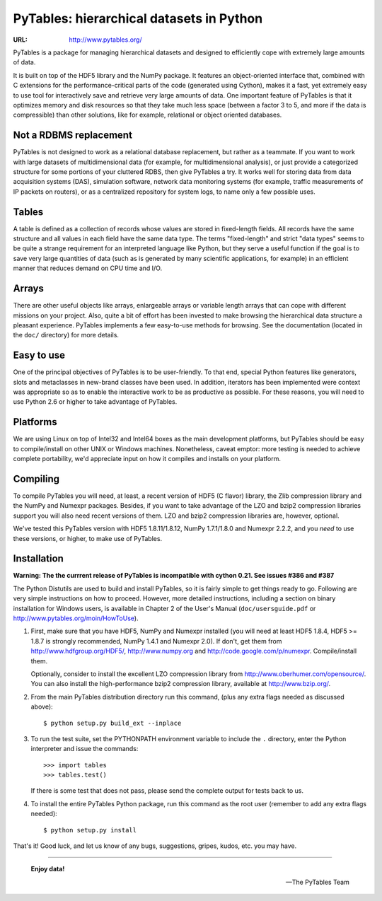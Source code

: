 ===========================================
 PyTables: hierarchical datasets in Python
===========================================

:URL: http://www.pytables.org/


PyTables is a package for managing hierarchical datasets and designed
to efficiently cope with extremely large amounts of data.

It is built on top of the HDF5 library and the NumPy package. It
features an object-oriented interface that, combined with C extensions
for the performance-critical parts of the code (generated using
Cython), makes it a fast, yet extremely easy to use tool for
interactively save and retrieve very large amounts of data. One
important feature of PyTables is that it optimizes memory and disk
resources so that they take much less space (between a factor 3 to 5,
and more if the data is compressible) than other solutions, like for
example, relational or object oriented databases.

Not a RDBMS replacement
-----------------------

PyTables is not designed to work as a relational database replacement,
but rather as a teammate. If you want to work with large datasets of
multidimensional data (for example, for multidimensional analysis), or
just provide a categorized structure for some portions of your
cluttered RDBS, then give PyTables a try. It works well for storing
data from data acquisition systems (DAS), simulation software, network
data monitoring systems (for example, traffic measurements of IP
packets on routers), or as a centralized repository for system logs,
to name only a few possible uses.

Tables
------

A table is defined as a collection of records whose values are stored
in fixed-length fields. All records have the same structure and all
values in each field have the same data type. The terms "fixed-length"
and strict "data types" seems to be quite a strange requirement for an
interpreted language like Python, but they serve a useful function if
the goal is to save very large quantities of data (such as is
generated by many scientific applications, for example) in an
efficient manner that reduces demand on CPU time and I/O.

Arrays
------

There are other useful objects like arrays, enlargeable arrays or
variable length arrays that can cope with different missions on your
project. Also, quite a bit of effort has been invested to make
browsing the hierarchical data structure a pleasant
experience. PyTables implements a few easy-to-use methods for
browsing. See the documentation (located in the ``doc/`` directory)
for more details.

Easy to use
-----------

One of the principal objectives of PyTables is to be user-friendly.
To that end, special Python features like generators, slots and
metaclasses in new-brand classes have been used. In addition,
iterators has been implemented were context was appropriate so as to
enable the interactive work to be as productive as possible. For these
reasons, you will need to use Python 2.6 or higher to take advantage of
PyTables.

Platforms
---------

We are using Linux on top of Intel32 and Intel64 boxes as the main
development platforms, but PyTables should be easy to compile/install
on other UNIX or Windows machines.  Nonetheless, caveat emptor: more
testing is needed to achieve complete portability, we'd appreciate
input on how it compiles and installs on your platform.

Compiling
---------

To compile PyTables you will need, at least, a recent version of HDF5
(C flavor) library, the Zlib compression library and the NumPy and
Numexpr packages. Besides, if you want to take advantage of the LZO
and bzip2 compression libraries support you will also need recent
versions of them. LZO and bzip2 compression libraries are, however,
optional.

We've tested this PyTables version with HDF5 1.8.11/1.8.12, NumPy 1.7.1/1.8.0
and Numexpr 2.2.2, and you *need* to use these versions, or higher, to
make use of PyTables.

Installation
------------
**Warning:  The the currrent release of PyTables is incompatible with cython 0.21.  See issues #386 and #387**

The Python Distutils are used to build and install PyTables, so it is
fairly simple to get things ready to go. Following are very simple
instructions on how to proceed. However, more detailed instructions,
including a section on binary installation for Windows users, is
available in Chapter 2 of the User's Manual (``doc/usersguide.pdf`` or
http://www.pytables.org/moin/HowToUse).

1. First, make sure that you have HDF5, NumPy and Numexpr installed
   (you will need at least HDF5 1.8.4, HDF5 >= 1.8.7 is strongly recommended,
   NumPy 1.4.1 and Numexpr 2.0).
   If don't, get them from http://www.hdfgroup.org/HDF5/,
   http://www.numpy.org and http://code.google.com/p/numexpr.
   Compile/install them.

   Optionally, consider to install the excellent LZO compression
   library from http://www.oberhumer.com/opensource/.  You can also
   install the high-performance bzip2 compression library, available
   at http://www.bzip.org/.

2. From the main PyTables distribution directory run this command,
   (plus any extra flags needed as discussed above)::

    $ python setup.py build_ext --inplace

3. To run the test suite, set the PYTHONPATH environment variable to
   include the ``.`` directory, enter the Python interpreter and issue
   the commands::

    >>> import tables
    >>> tables.test()

   If there is some test that does not pass, please send the
   complete output for tests back to us.

4. To install the entire PyTables Python package, run this command as
   the root user (remember to add any extra flags needed)::

    $ python setup.py install


That's it!  Good luck, and let us know of any bugs, suggestions,
gripes, kudos, etc. you may have.

----

  **Enjoy data!**

  -- The PyTables Team

.. Local Variables:
.. mode: text
.. coding: utf-8
.. fill-column: 70
.. End:
